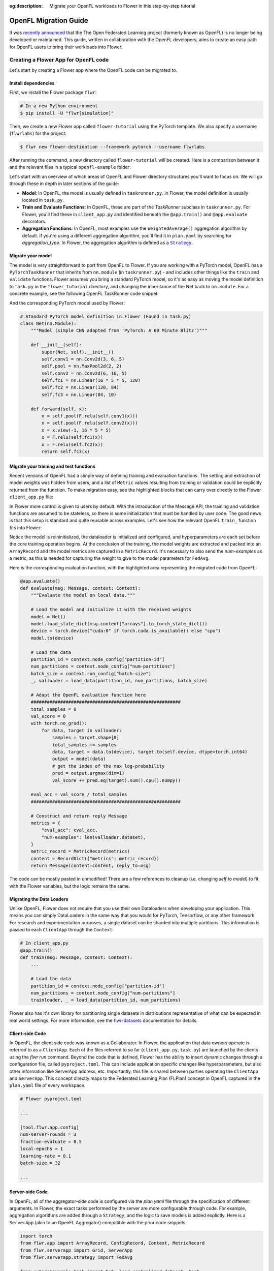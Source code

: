 :og:description: Migrate your OpenFL workloads to Flower in this step-by-step tutorial
.. meta::
    :description: Migrate your OpenFL workloads to Flower in this step-by-step tutorial

.. _how-to-migrate-from-openfl:

.. |message_link| replace:: ``Message``

.. _message_link: ref-api/flwr.app.Message.html

.. |arrayrecord_link| replace:: ``ArrayRecord``

.. _arrayrecord_link: ref-api/flwr.app.ArrayRecord.html

.. |context_link| replace:: ``Context``

.. _context_link: ref-api/flwr.app.Context.html

.. |clientapp_link| replace:: ``ClientApp``

.. _clientapp_link: ref-api/flwr.clientapp.ClientApp.html

.. |fedavg_link| replace:: ``FedAvg``

.. _fedavg_link: ref-api/flwr.serverapp.strategy.FedAvg.html

.. |serverapp_link| replace:: ``ServerApp``

.. _serverapp_link: ref-api/flwr.serverapp.ServerApp.html

.. |strategy_start_link| replace:: ``start``

.. _strategy_start_link: ref-api/flwr.serverapp.strategy.Strategy.html#flwr.serverapp.strategy.Strategy.start

.. |strategy_link| replace:: ``Strategy``

.. _strategy_link: ref-api/flwr.serverapp.strategy.Strategy.html

.. |result_link| replace:: ``Result``

.. _result_link: ref-api/flwr.serverapp.strategy.Result.html

OpenFL Migration Guide
======================

It was `recently announced
<https://github.com/securefederatedai/openfederatedlearning>`_ that the The Open
Federated Learning project (formerly known as OpenFL) is no longer being developed or
maintained. This guide, written in collaboration with the OpenFL developers, aims to
create an easy path for OpenFL users to bring their workloads into Flower.

Creating a Flower App for OpenFL code
-------------------------------------

Let's start by creating a Flower app where the OpenFL code can be migrated to.

Install dependencies
~~~~~~~~~~~~~~~~~~~~

First, we install the Flower package ``flwr``:

.. code-block:: shell

    # In a new Python environment
    $ pip install -U "flwr[simulation]"

Then, we create a new Flower app called ``flower-tutorial`` using the PyTorch template.
We also specify a username (``flwrlabs``) for the project:

.. code-block:: shell

    $ flwr new flower-destination --framework pytorch --username flwrlabs

After running the command, a new directory called ``flower-tutorial`` will be created.
Here is a comparison between it and the relevant files in a typical ``openfl-example``
folder:

.. grid:: 2

    .. grid-item-card:: OpenFL Example

        .. code-block:: text
           :emphasize-lines: 15-18

           openfl-example
           ├── requirements.txt
           ├── .workspace
           ├── plan
           │   ├── plan.yaml
           │   ├── cols.yaml
           │   ├── defaults
           │   └── data.yaml
           ├── logs
           ├── cert
           ├── save
           ├── data
           └── src
               ├── __init__.py
               ├── taskrunner.py
               ├── utils.py
               └── dataloader.py

    .. grid-item-card:: Flower Tutorial

        .. code-block:: text
           :emphasize-lines: 4-6

           flower-tutorial
           ├── flower_tutorial
           │   ├── __init__.py
           │   ├── client_app.py
           │   ├── server_app.py
           │   └── task.py
           ├── pyproject.toml
           └── README.md

Let's start with an overview of which areas of OpenFL and Flower directory structures
you'll want to focus on. We will go through these in depth in later sections of the
guide:

- **Model**: In OpenFL, the model is usually defined in ``taskrunner.py``. In Flower,
  the model definition is usually located in ``task.py``.
- **Train and Evaluate Functions**: In OpenFL, these are part of the `TaskRunner`
  subclass in ``taskrunner.py``. For Flower, you'll find these in ``client_app.py`` and
  identified beneath the ``@app.train()`` and ``@app.evaluate`` decorators.
- **Aggregation Functions**: In OpenFL, most examples use the ``WeightedAverage()``
  aggregation algorithm by default. If you're using a different aggregation algorithm,
  you'll find it in ``plan.yaml`` by searching for `aggregation_type`. In Flower, the
  aggregation algorithm is defined as a |strategy_link|_.

Migrate your model
~~~~~~~~~~~~~~~~~~

The model is very straightforward to port from OpenFL to Flower. If you are working with
a PyTorch model, OpenFL has a ``PyTorchTaskRunner`` that inherits from ``nn.module`` (in
``taskrunner.py``) - and includes other things like the ``train`` and ``validate``
functions. Flower assumes you bring a standard PyTorch model, so it's as easy as moving
the model definition to ``task.py`` in the ``flower_tutorial`` directory, and changing
the inheritance of the Net back to ``nn.module``. For a concrete example, see the
following OpenFL TaskRunner code snippet:

.. code-block:: python
    :emphasize-lines: 2,50-58

    # OpenFL PyTorch TaskRunner
    class PyTorchCNN(PyTorchTaskRunner):
        """
        Simple CNN for classification.

        PyTorchTaskRunner inherits from nn.module, so you can define your model
        in the same way that you would for PyTorch
        """

        def __init__(self, device="cpu", **kwargs):
            """Initialize.

            Args:
                device: The hardware device to use for training (Default = "cpu")
                **kwargs: Additional arguments to pass to the function

            """
            super().__init__(device=device, **kwargs)

            # Define the model
            super(Net, self).__init__()
            self.conv1 = nn.Conv2d(3, 6, 5)
            self.pool = nn.MaxPool2d(2, 2)
            self.conv2 = nn.Conv2d(6, 16, 5)
            self.fc1 = nn.Linear(16 * 5 * 5, 120)
            self.fc2 = nn.Linear(120, 84)
            self.fc3 = nn.Linear(84, 10)
            self.to(device)

            # `self.optimizer` must be set for optimizer weights to be federated
            self.optimizer = optim.Adam(self.parameters(), lr=1e-4)

            # Set the loss function
            self.loss_fn = F.cross_entropy

        def forward(self, x):
            """
            Forward pass of the model.

            Args:
                x: Data input to the model for the forward pass
            """
            x = self.pool(F.relu(self.conv1(x)))
            x = self.pool(F.relu(self.conv2(x)))
            x = x.view(-1, 16 * 5 * 5)
            x = F.relu(self.fc1(x))
            x = F.relu(self.fc2(x))
            return self.fc3(x)

        def train_(
            self, train_dataloader: Iterator[Tuple[np.ndarray, np.ndarray]]
        ) -> Metric:
            """TaskRunner train function"""
            ...

        def validate_(
            self, valid_dataloader: Iterator[Tuple[np.ndarray, np.ndarray]]
        ) -> Metric:
            """TaskRunner validation function"""
            ...

And the corresponding PyTorch model used by Flower:

.. code-block:: python

    # Standard PyTorch model definition in Flower (Found in task.py)
    class Net(nn.Module):
        """Model (simple CNN adapted from 'PyTorch: A 60 Minute Blitz')"""

        def __init__(self):
            super(Net, self).__init__()
            self.conv1 = nn.Conv2d(3, 6, 5)
            self.pool = nn.MaxPool2d(2, 2)
            self.conv2 = nn.Conv2d(6, 16, 5)
            self.fc1 = nn.Linear(16 * 5 * 5, 120)
            self.fc2 = nn.Linear(120, 84)
            self.fc3 = nn.Linear(84, 10)

        def forward(self, x):
            x = self.pool(F.relu(self.conv1(x)))
            x = self.pool(F.relu(self.conv2(x)))
            x = x.view(-1, 16 * 5 * 5)
            x = F.relu(self.fc1(x))
            x = F.relu(self.fc2(x))
            return self.fc3(x)

Migrate your training and test functions
~~~~~~~~~~~~~~~~~~~~~~~~~~~~~~~~~~~~~~~~

Recent versions of OpenFL had a simple way of defining training and evaluation
functions. The setting and extraction of model weights was hidden from users, and a list
of ``Metric`` values resulting from training or validation could be explicitly returned
from the function. To make migration easy, see the highlighted blocks that can carry
over directly to the Flower ``client_app.py`` file:

.. code-block:: python
    :emphasize-lines: 33-42,60-74

    from openfl.federated import PyTorchTaskRunner
    from openfl.utilities import Metric


    class PyTorchCNN(PyTorchTaskRunner):
        """
        Simple CNN for classification.

        """

        def __init__(self, device="cpu", **kwargs):
            # Model definition
            ...

        def forward(self, x):
            # Forward function definition
            ...

        def train_(
            self, train_dataloader: Iterator[Tuple[np.ndarray, np.ndarray]]
        ) -> Metric:
            """
            Train single epoch.

            Override this function in order to use custom training.

            Args:
                train_dataloader: Train dataset batch generator. Yields (samples, targets) tuples of
                size = `self.data_loader.batch_size`.
            Returns:
                Metric: An object containing name and np.ndarray value.
            """
            losses = []
            for data, target in train_dataloader:
                data, target = data.to(self.device), target.to(self.device)
                self.optimizer.zero_grad()
                output = self(data)
                loss = self.loss_fn(output, target)
                loss.backward()
                self.optimizer.step()
                losses.append(loss.detach().cpu().numpy())
            loss = np.mean(losses)
            return Metric(name=self.loss_fn.__name__, value=np.array(loss))

        def validate_(
            self, validation_dataloader: Iterator[Tuple[np.ndarray, np.ndarray]]
        ) -> Metric:
            """
            Perform validation on PyTorch Model

            Override this function for your own custom validation function

            Args:
                validation_dataloader: Validation dataset batch generator.
                                       Yields (samples, targets) tuples
            Returns:
                Metric: An object containing name and np.ndarray value
            """

            total_samples = 0
            val_score = 0
            with torch.no_grad():
                for data, target in validation_dataloader:
                    samples = target.shape[0]
                    total_samples += samples
                    data, target = data.to(self.device), target.to(
                        self.device, dtype=torch.int64
                    )
                    output = self(data)
                    # get the index of the max log-probability
                    pred = output.argmax(dim=1)
                    val_score += pred.eq(target).sum().cpu().numpy()

            accuracy = val_score / total_samples
            return Metric(name="accuracy", value=np.array(accuracy))

In Flower more control is given to users by default. With the introduction of the
Message API, the training and validation functions are assumed to be stateless, so there
is some initialization that must be handled by user code. The good news is that this
setup is standard and quite reusable across examples. Let's see how the relevant OpenFL
``train_`` function fits into Flower:

.. code-block:: python
    :emphasize-lines: 22-38

    # client_app.py

    ...


    @app.train()
    def train(msg: Message, context: Context):
        """Train the model on local data."""

        # Load the model and initialize it with the received weights
        model = Net()
        model.load_state_dict(msg.content["arrays"].to_torch_state_dict())
        device = torch.device("cuda:0" if torch.cuda.is_available() else "cpu")
        model.to(device)

        # Load the data
        partition_id = context.node_config["partition-id"]
        num_partitions = context.node_config["num-partitions"]
        batch_size = context.run_config["batch-size"]
        trainloader, _ = load_data(partition_id, num_partitions, batch_size)

        # Adapt the OpenFL training function here
        ##############################################
        criterion = torch.nn.CrossEntropyLoss().to(device)
        lr = msg.content["config"]["lr"]
        optimizer = torch.optim.SGD(model.parameters(), lr=lr, momentum=0.9)

        losses = []
        for data, target in trainloader:
            data, target = data.to(device), target.to(device)
            optimizer.zero_grad()
            output = model(data)
            loss = criterion(output, target)
            loss.backward()
            optimizer.step()
            losses.append(loss.detach().cpu().numpy())
        train_loss = np.mean(losses)
        #############################################

        # Construct and return reply Message
        model_record = ArrayRecord(model.state_dict())
        metrics = {
            "train_loss": train_loss,
            "num-examples": len(trainloader.dataset),
        }
        metric_record = MetricRecord(metrics)
        content = RecordDict({"arrays": model_record, "metrics": metric_record})
        return Message(content=content, reply_to=msg)

Notice the model is reininitialized, the dataloader is initialized and configured, and
hyperparameters are each set before the core training operation begins. At the
conclusion of the training, the model weights are extracted and packed into an
``ArrayRecord`` and the model metrics are captured in a ``MetricRecord``. It's necessary
to also send the `num-examples` as a metric, as this is needed for capturing the weight
to give to the model parameters for ``FedAvg``.

Here is the corresponding evaluation function, with the highlighted area representing
the migrated code from OpenFL:

.. code-block:: python

    @app.evaluate()
    def evaluate(msg: Message, context: Context):
        """Evaluate the model on local data."""

        # Load the model and initialize it with the received weights
        model = Net()
        model.load_state_dict(msg.content["arrays"].to_torch_state_dict())
        device = torch.device("cuda:0" if torch.cuda.is_available() else "cpu")
        model.to(device)

        # Load the data
        partition_id = context.node_config["partition-id"]
        num_partitions = context.node_config["num-partitions"]
        batch_size = context.run_config["batch-size"]
        _, valloader = load_data(partition_id, num_partitions, batch_size)

        # Adapt the OpenFL evaluation function here
        ########################################################
        total_samples = 0
        val_score = 0
        with torch.no_grad():
            for data, target in valloader:
                samples = target.shape[0]
                total_samples += samples
                data, target = data.to(device), target.to(self.device, dtype=torch.int64)
                output = model(data)
                # get the index of the max log-probability
                pred = output.argmax(dim=1)
                val_score += pred.eq(target).sum().cpu().numpy()

        eval_acc = val_score / total_samples
        ########################################################

        # Construct and return reply Message
        metrics = {
            "eval_acc": eval_acc,
            "num-examples": len(valloader.dataset),
        }
        metric_record = MetricRecord(metrics)
        content = RecordDict({"metrics": metric_record})
        return Message(content=content, reply_to=msg)

The code can be mostly pasted in unmodified! There are a few references to cleanup (i.e.
changing `self` to `model`) to fit with the Flower variables, but the logic remains the
same.

Migrating the Data Loaders
~~~~~~~~~~~~~~~~~~~~~~~~~~

Unlike OpenFL, Flower does not require that you use their own Dataloaders when
developing your application. This means you can simply DataLoaders in the same way that
you would for PyTorch, Tensorflow, or any other framework. For research and
experimentation purposes, a single dataset can be sharded into multiple partitions. This
information is passed to each ``ClientApp`` through the ``Context``:

.. code-block:: python

    # In client_app.py
    @app.train()
    def train(msg: Message, context: Context):
        ...

        # Load the data
        partition_id = context.node_config["partition-id"]
        num_partitions = context.node_config["num-partitions"]
        trainloader, _ = load_data(partition_id, num_partitions)

Flower also has it's own library for partitioning single datasets in distributions
representative of what can be expected in real world settings. For more information, see
the `flwr-datasets <https://flower.ai/docs/datasets/>`_ documentation for details.

Client-side Code
~~~~~~~~~~~~~~~~

In OpenFL, the client side code was known as a Collaborator. In Flower, the application
that data owners operate is referred to as a ``ClientApp``. Each of the files referred
to so far (``client_app.py``, ``task.py``) are launched by the clients using the `flwr
run` command. Beyond the code that is defined, Flower has the ability to insert dynamic
changes through a configuration file, called ``pyproject.toml``. This can include
application specific changes like hyperparameters, but also other information like
ServerApp address, etc. Importantly, this file is shared between parties operating the
``ClientApp`` and ``ServerApp``. This concept directly maps to the Federated Learning
Plan (FLPlan) concept in OpenFL captured in the ``plan.yaml`` file of every workspace.

.. code-block:: shell

    # Flower pyproject.toml

    ...

    [tool.flwr.app.config]
    num-server-rounds = 3
    fraction-evaluate = 0.5
    local-epochs = 1
    learning-rate = 0.1
    batch-size = 32

    ...

Server-side Code
~~~~~~~~~~~~~~~~

In OpenFL, all of the aggregator-side code is configured via the `plan.yaml` file
through the specification of different arguments. In Flower, the exact tasks performed
by the server are more configurable through code. For example, aggregation algorithms
are added through a ``Strategy``, and the logic to save models is added explictly. Here
is a ``ServerApp`` (akin to an OpenFL Aggregator) compatible with the prior code
snippets:

.. code-block:: python

    import torch
    from flwr.app import ArrayRecord, ConfigRecord, Context, MetricRecord
    from flwr.serverapp import Grid, ServerApp
    from flwr.serverapp.strategy import FedAvg

    from pytorchexample.task import Net, load_centralized_dataset, test

    # Create ServerApp
    app = ServerApp()


    @app.main()
    def main(grid: Grid, context: Context) -> None:
        """Main entry point for the ServerApp."""

        # Read run config
        fraction_evaluate: float = context.run_config["fraction-evaluate"]
        num_rounds: int = context.run_config["num-server-rounds"]
        lr: float = context.run_config["learning-rate"]

        # Load global model
        global_model = Net()
        arrays = ArrayRecord(global_model.state_dict())

        # Initialize FedAvg strategy
        strategy = FedAvg(fraction_evaluate=fraction_evaluate)

        # Start strategy, run FedAvg for `num_rounds`
        result = strategy.start(
            grid=grid,
            initial_arrays=arrays,
            train_config=ConfigRecord({"lr": lr}),
            num_rounds=num_rounds,
            evaluate_fn=global_evaluate,
        )

        # Save final model to disk
        print("\nSaving final model to disk...")
        state_dict = result.arrays.to_torch_state_dict()
        torch.save(state_dict, "final_model.pt")

You'll notice that this each ``ServerApp`` should have specific logic for working with a
given deep learning framework (in this case PyTorch) due to the saving of a final model.
This change requires only a few lines of modifications, and Flower has support for an
extensive set of deep learning frameworks in it's `examples
<https://github.com/adap/flower/tree/main/examples>`_ (Tensorflow, FastAI, Huggingface,
etc.) should you need reference code.

Further help
------------

While we expect this guide will help most users get migrated quickly to the Flower
ecosystem, certain complex OpenFL workloads may require more clarification or help. If
you have further questions, `join the Flower Slack <https://flower.ai/join-slack/>`_
(and use the channel ``#questions``) or join our `OpenFL Continuity Program
<https://docs.google.com/forms/d/e/1FAIpQLScprGGX_jFRoEUv4HbJkkhkg6O7e5eCiq7uP95_0xK5Qnt1gA/viewform>`_
to get in touch with our team!

.. admonition:: Important

    As we work with the OpenFL community, we'll be periodically updating this guide.
    Please feel free to share any feedback with us!

Happy migrating! 🚀
